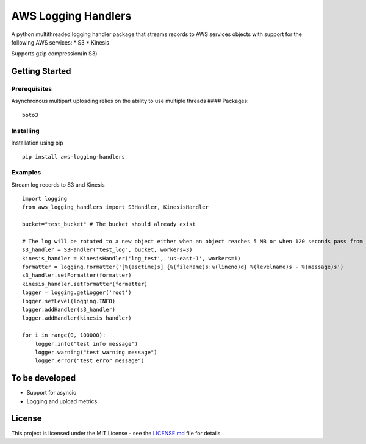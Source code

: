 AWS Logging Handlers
====================

A python multithreaded logging handler package that streams records to
AWS services objects with support for the following AWS services: \* S3
\* Kinesis

Supports gzip compression(in S3)

Getting Started
---------------

Prerequisites
~~~~~~~~~~~~~

Asynchronous multipart uploading relies on the ability to use multiple
threads #### Packages:

::

   boto3

Installing
~~~~~~~~~~

Installation using pip

::

   pip install aws-logging-handlers

Examples
~~~~~~~~

Stream log records to S3 and Kinesis

::

    import logging
    from aws_logging_handlers import S3Handler, KinesisHandler

    bucket="test_bucket" # The bucket should already exist

    # The log will be rotated to a new object either when an object reaches 5 MB or when 120 seconds pass from the last rotation/initial logging
    s3_handler = S3Handler("test_log", bucket, workers=3)
    kinesis_handler = KinesisHandler('log_test', 'us-east-1', workers=1)
    formatter = logging.Formatter('[%(asctime)s] {%(filename)s:%(lineno)d} %(levelname)s - %(message)s')
    s3_handler.setFormatter(formatter)
    kinesis_handler.setFormatter(formatter)
    logger = logging.getLogger('root')
    logger.setLevel(logging.INFO)
    logger.addHandler(s3_handler)
    logger.addHandler(kinesis_handler)

    for i in range(0, 100000):
        logger.info("test info message")
        logger.warning("test warning message")
        logger.error("test error message")

To be developed
---------------

-  Support for asyncio
-  Logging and upload metrics

License
-------

This project is licensed under the MIT License - see the `LICENSE.md`_
file for details

.. _LICENSE.md: LICENSE
